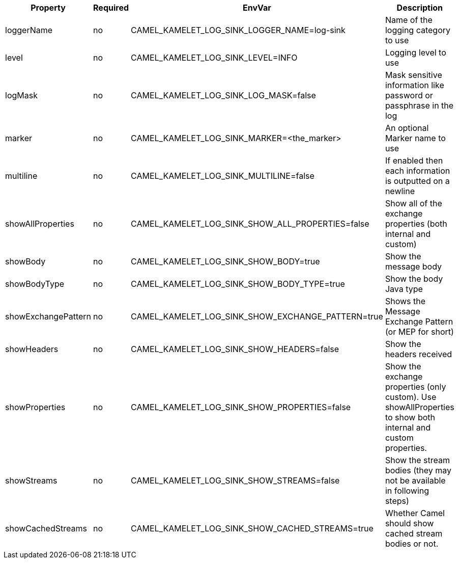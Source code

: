 |===
|Property |Required |EnvVar |Description

|loggerName
|no
|CAMEL_KAMELET_LOG_SINK_LOGGER_NAME=log-sink
|Name of the logging category to use

|level
|no
|CAMEL_KAMELET_LOG_SINK_LEVEL=INFO
|Logging level to use

|logMask
|no
|CAMEL_KAMELET_LOG_SINK_LOG_MASK=false
|Mask sensitive information like password or passphrase in the log

|marker
|no
|CAMEL_KAMELET_LOG_SINK_MARKER=<the_marker>
|An optional Marker name to use

|multiline
|no
|CAMEL_KAMELET_LOG_SINK_MULTILINE=false
|If enabled then each information is outputted on a newline

|showAllProperties
|no
|CAMEL_KAMELET_LOG_SINK_SHOW_ALL_PROPERTIES=false
|Show all of the exchange properties (both internal and custom)

|showBody
|no
|CAMEL_KAMELET_LOG_SINK_SHOW_BODY=true
|Show the message body

|showBodyType
|no
|CAMEL_KAMELET_LOG_SINK_SHOW_BODY_TYPE=true
|Show the body Java type

|showExchangePattern
|no
|CAMEL_KAMELET_LOG_SINK_SHOW_EXCHANGE_PATTERN=true
|Shows the Message Exchange Pattern (or MEP for short)

|showHeaders
|no
|CAMEL_KAMELET_LOG_SINK_SHOW_HEADERS=false
|Show the headers received

|showProperties
|no
|CAMEL_KAMELET_LOG_SINK_SHOW_PROPERTIES=false
|Show the exchange properties (only custom). Use showAllProperties to show both internal and custom properties.

|showStreams
|no
|CAMEL_KAMELET_LOG_SINK_SHOW_STREAMS=false
|Show the stream bodies (they may not be available in following steps)

|showCachedStreams
|no
|CAMEL_KAMELET_LOG_SINK_SHOW_CACHED_STREAMS=true
|Whether Camel should show cached stream bodies or not.

|===
